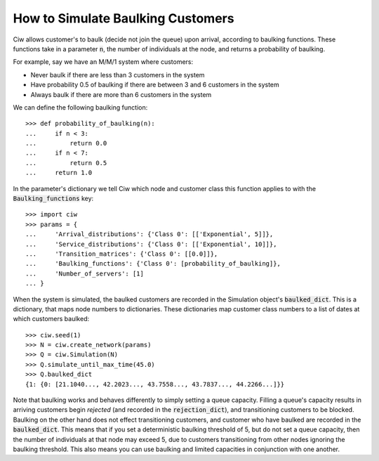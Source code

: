 .. _baulking-functions:

==================================
How to Simulate Baulking Customers
==================================

Ciw allows customer's to baulk (decide not join the queue) upon arrival, according to baulking functions.
These functions take in a parameter :code:`n`, the number of individuals at the node, and returns a probability of baulking.

For example, say we have an M/M/1 system where customers:

+ Never baulk if there are less than 3 customers in the system
+ Have probability 0.5 of baulking if there are between 3 and 6 customers in the system
+ Always baulk if there are more than 6 customers in the system

We can define the following baulking function::

    >>> def probability_of_baulking(n):
    ...     if n < 3:
    ...         return 0.0
    ...     if n < 7:
    ...         return 0.5
    ...     return 1.0

In the parameter's dictionary we tell Ciw which node and customer class this function applies to with the :code:`Baulking_functions` key::
	
	>>> import ciw
	>>> params = {
	...     'Arrival_distributions': {'Class 0': [['Exponential', 5]]},
	...     'Service_distributions': {'Class 0': [['Exponential', 10]]},
	...     'Transition_matrices': {'Class 0': [[0.0]]},
	...     'Baulking_functions': {'Class 0': [probability_of_baulking]},
	...     'Number_of_servers': [1]
	... }

When the system is simulated, the baulked customers are recorded in the Simulation object's :code:`baulked_dict`.
This is a dictionary, that maps node numbers to dictionaries.
These dictionaries map customer class numbers to a list of dates at which customers baulked::

	>>> ciw.seed(1)
	>>> N = ciw.create_network(params)
	>>> Q = ciw.Simulation(N)
	>>> Q.simulate_until_max_time(45.0)
	>>> Q.baulked_dict
	{1: {0: [21.1040..., 42.2023..., 43.7558..., 43.7837..., 44.2266...]}}

Note that baulking works and behaves differently to simply setting a queue capacity.
Filling a queue's capacity results in arriving customers begin *rejected* (and recorded in the :code:`rejection_dict`), and transitioning customers to be blocked.
Baulking on the other hand does not effect transitioning customers, and customer who have baulked are recorded in the :code:`baulked_dict`.
This means that if you set a deterministic baulking threshold of 5, but do not set a queue capacity, then the number of individuals at that node may exceed 5, due to customers transitioning from other nodes ignoring the baulking threshold.
This also means you can use baulking and limited capacities in conjunction with one another.
